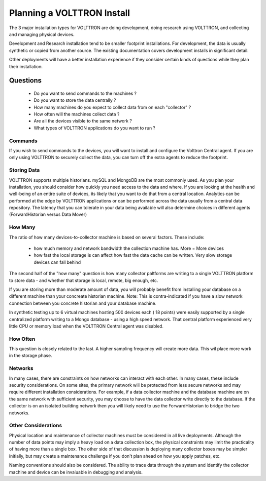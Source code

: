 .. _planning-install:

===========================
Planning a VOLTTRON Install
===========================

The 3 major installation types for VOLTTRON are doing development, doing research using VOLTTRON, and 
collecting and managing physical devices.

Development and Research installation tend to be smaller footprint installations. For development, the 
data is usually synthetic or copied from another source. The existing documentation covers development 
installs in significant detail.

Other deployments will have a better installation experience if they consider certain kinds of questions
while they plan their installation.

Questions
=========

  * Do you want to send commands to the machines ?
  * Do you want to store the data centrally ?
  * How many machines do you expect to collect data from on each "collector" ?
  * How often will the machines collect data ?
  * Are all the devices visible to the same network ?
  * What types of VOLTTRON applications do you want to run ?


Commands 
--------

If you wish to send commands to the devices, you will want to install and configure the Volttron Central 
agent. If you are only using VOLTTRON to securely collect the data, you can turn off the extra agents
to reduce the footprint.

Storing Data
------------

VOLTTRON supports multiple historians. mySQL and MongoDB are the most commonly used. As you plan your 
installation, you should consider how quickly you need access to the data and where.  If you are looking 
at the health and well-being of an entire suite of devices, its likely that you want to do that from a 
central location.  Analytics can be performed at the edge by VOLTTRON applications or can be performed
across the data usually from a central data repository.  The latency that you can tolerate in your data 
being available will also determine choices in different agents (ForwardHistorian versus Data Mover)


How Many
--------

The ratio of how many devices-to-collector machine is based on several factors. These include:
   
      * how much memory and network bandwidth the collection machine has.  More = More devices
      * how fast the local storage is can affect how fast the data cache can be written.  Very slow 
        storage devices can fall behind
      
The second half of the "how many" question is how many collector paltforms are writing to a single 
VOLTTRON platform to store data - and whether that storage is local, remote, big enough, etc.

If you are storing more than moderate amount of data, you will probably benefit from installing 
your database on a different machine than your concreate historian machine.  Note:  This is 
contra-indicated if you have a slow network connection between you concrete historian and your database machine.

In synthetic testing up to 6 virtual machines hosting 500 devices each ( 18 points) were easily 
supported by a single centralized platform writing to a Mongo database - using a high speed network.
That central platform experienced very little CPU or memory load when the VOLTTRON Central agent was disabled.


How Often
---------

This question is closely related to the last. A higher sampling frequency will create more data.  This
wil place more work in the storage phase.  


Networks
--------

In many cases, there are constraints on how networks can interact with each other. In many cases, 
these include security considerations.  On some sites, the primary network will be protected from less 
secure networks and may require different installation considerations.  For example, if a data collector
machine and the database machine are on the same network with sufficient security, you may choose
to have the data collector write directly to the database.  If the collector is on an isolated building 
network then you will likely need to use the ForwardHistorian to bridge the two networks.


Other Considerations
--------------------

Physical location and maintenance of collector machines must be considered in all live deployments.
Although the number of data points may imply a heavy load on a data collection box, the physical constraints
may limit the practicality of having more than a single box.  The other side of that discussion is deploying 
many collector boxes may be simpler initially, but may create a maintenance challenge if you don't 
plan ahead on how you apply patches, etc.

Naming conventions should also be considered.  The ability to trace data through the system and identify 
the collector machine and device can be invaluable in debugging and analysis.


